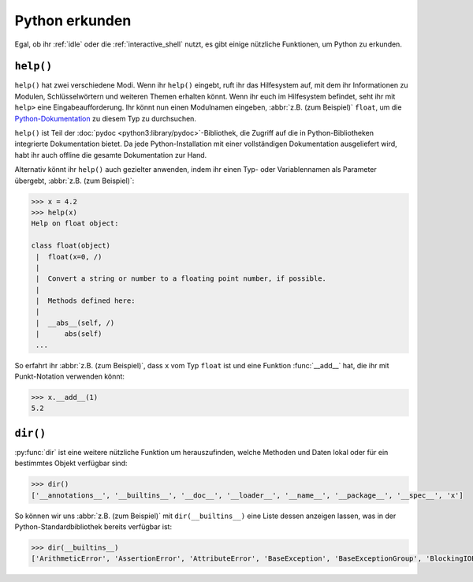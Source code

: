 Python erkunden
===============

Egal, ob ihr :ref:`idle` oder die :ref:`interactive_shell` nutzt, es gibt einige
nützliche Funktionen, um Python zu erkunden.

.. _help:

``help()``
----------

``help()`` hat zwei verschiedene Modi. Wenn ihr ``help()`` eingebt, ruft ihr das
Hilfesystem auf, mit dem ihr Informationen zu Modulen, Schlüsselwörtern und
weiteren Themen erhalten könnt. Wenn ihr euch im Hilfesystem befindet, seht ihr
mit ``help>`` eine Eingabeaufforderung. Ihr könnt nun einen Modulnamen eingeben,
:abbr:`z.B. (zum Beispiel)` ``float``, um die `Python-Dokumentation
<https://docs.python.org/>`_ zu diesem Typ zu durchsuchen.

``help()`` ist Teil der :doc:`pydoc <python3:library/pydoc>`-Bibliothek, die
Zugriff auf die in Python-Bibliotheken integrierte Dokumentation bietet. Da jede
Python-Installation mit einer vollständigen Dokumentation ausgeliefert wird,
habt ihr auch offline die gesamte Dokumentation zur Hand.

Alternativ könnt ihr ``help()`` auch gezielter anwenden, indem ihr einen
Typ- oder Variablennamen als Parameter übergebt, :abbr:`z.B. (zum Beispiel)`:

.. code-block:: pycon

    >>> x = 4.2
    >>> help(x)
    Help on float object:

    class float(object)
     |  float(x=0, /)
     |
     |  Convert a string or number to a floating point number, if possible.
     |
     |  Methods defined here:
     |
     |  __abs__(self, /)
     |      abs(self)
     ...

So erfahrt ihr :abbr:`z.B. (zum Beispiel)`, dass ``x`` vom Typ ``float`` ist und
eine Funktion :func:`__add__` hat, die ihr mit Punkt-Notation verwenden könnt:

.. code-block:: pycon

   >>> x.__add__(1)
   5.2

``dir()``
---------

:py:func:`dir` ist eine weitere nützliche Funktion um herauszufinden, welche
Methoden und Daten lokal oder für ein bestimmtes Objekt verfügbar sind:

.. code-block:: pycon

   >>> dir()
   ['__annotations__', '__builtins__', '__doc__', '__loader__', '__name__', '__package__', '__spec__', 'x']

So können wir uns :abbr:`z.B. (zum Beispiel)` mit ``dir(__builtins__)`` eine
Liste dessen anzeigen lassen, was in der Python-Standardbibliothek bereits
verfügbar ist:

.. code-block:: pycon

   >>> dir(__builtins__)
   ['ArithmeticError', 'AssertionError', 'AttributeError', 'BaseException', 'BaseExceptionGroup', 'BlockingIOError', 'BrokenPipeError', 'BufferError', 'BytesWarning', 'ChildProcessError', 'ConnectionAbortedError', 'ConnectionError', 'ConnectionRefusedError', 'ConnectionResetError', 'DeprecationWarning', 'EOFError', 'Ellipsis', 'EncodingWarning', 'EnvironmentError', 'Exception', 'ExceptionGroup', 'False', 'FileExistsError', 'FileNotFoundError', 'FloatingPointError', 'FutureWarning', 'GeneratorExit', 'IOError', 'ImportError', 'ImportWarning', 'IndentationError', 'IndexError', 'InterruptedError', 'IsADirectoryError', 'KeyError', 'KeyboardInterrupt', 'LookupError', 'MemoryError', 'ModuleNotFoundError', 'NameError', 'None', 'NotADirectoryError', 'NotImplemented', 'NotImplementedError', 'OSError', 'OverflowError', 'PendingDeprecationWarning', 'PermissionError', 'ProcessLookupError', 'PythonFinalizationError', 'RecursionError', 'ReferenceError', 'ResourceWarning', 'RuntimeError', 'RuntimeWarning', 'StopAsyncIteration', 'StopIteration', 'SyntaxError', 'SyntaxWarning', 'SystemError', 'SystemExit', 'TabError', 'TimeoutError', 'True', 'TypeError', 'UnboundLocalError', 'UnicodeDecodeError', 'UnicodeEncodeError', 'UnicodeError', 'UnicodeTranslateError', 'UnicodeWarning', 'UserWarning', 'ValueError', 'Warning', 'ZeroDivisionError', '_', '_IncompleteInputError', '__build_class__', '__debug__', '__doc__', '__import__', '__loader__', '__name__', '__package__', '__spec__', 'abs', 'aiter', 'all', 'anext', 'any', 'ascii', 'bin', 'bool', 'breakpoint', 'bytearray', 'bytes', 'callable', 'chr', 'classmethod', 'compile', 'complex', 'copyright', 'credits', 'delattr', 'dict', 'dir', 'divmod', 'enumerate', 'eval', 'exec', 'exit', 'filter', 'float', 'format', 'frozenset', 'getattr', 'globals', 'hasattr', 'hash', 'help', 'hex', 'id', 'input', 'int', 'isinstance', 'issubclass', 'iter', 'len', 'license', 'list', 'locals', 'map', 'max', 'memoryview', 'min', 'next', 'object', 'oct', 'open', 'ord', 'pow', 'print', 'property', 'quit', 'range', 'repr', 'reversed', 'round', 'set', 'setattr', 'slice', 'sorted', 'staticmethod', 'str', 'sum', 'super', 'tuple', 'type', 'vars', 'zip']

